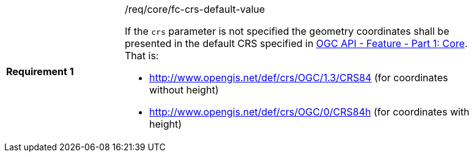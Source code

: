 [width="90%",cols="2,6a"]
|===
|*Requirement {counter:req-id}* |/req/core/fc-crs-default-value +

If the `crs` parameter is not specified the geometry coordinates shall be
presented in the default CRS specified in <<OAFeat-1,OGC API - Feature -
Part 1: Core>>.  That is:

* http://www.opengis.net/def/crs/OGC/1.3/CRS84 (for coordinates without height)
* http://www.opengis.net/def/crs/OGC/0/CRS84h (for coordinates with height)

|===
